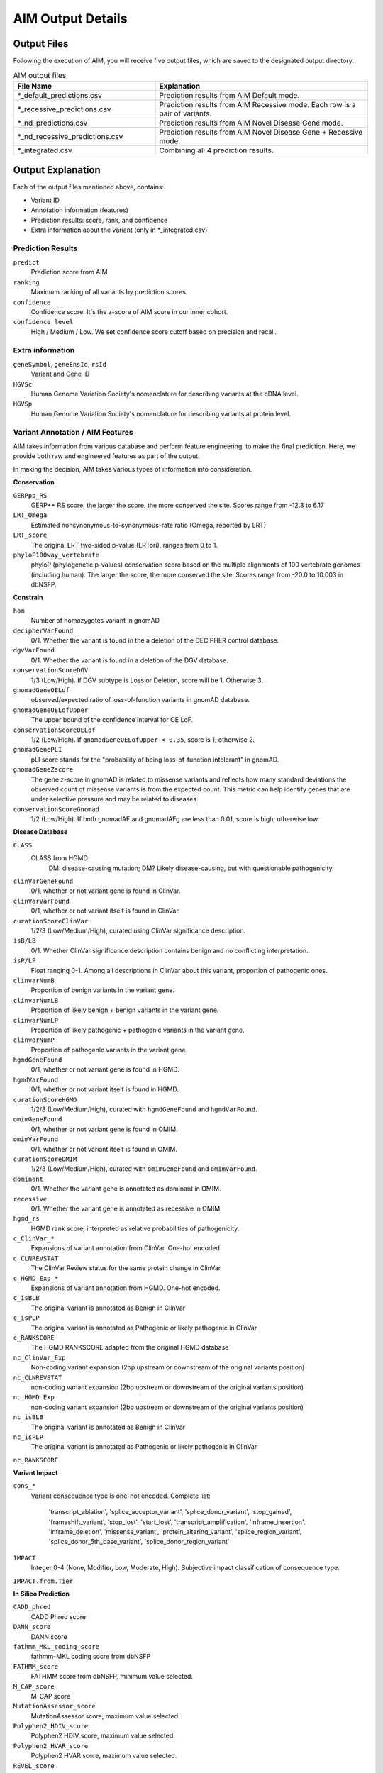 .. _output:

*********************
AIM Output Details
*********************


Output Files
========================
Following the execution of AIM, you will receive five output files, which are saved to the designated output directory.

.. list-table:: AIM output files
   :header-rows: 1
   :widths: 40 60
   
   *  -  File Name
      -  Explanation
   *  -  \*_default_predictions.csv
      -  Prediction results from AIM Default mode.
   *  -  \*_recessive_predictions.csv
      -  Prediction results from AIM Recessive mode. Each row is a pair of variants.
   *  -  \*_nd_predictions.csv
      -  Prediction results from AIM Novel Disease Gene mode.
   *  -  \*_nd_recessive_predictions.csv
      -  Prediction results from AIM Novel Disease Gene + Recessive mode.
   *  -  \*_integrated.csv
      -  Combining all 4 prediction results.

Output Explanation
======================
Each of the output files mentioned above, contains:

- Variant ID
- Annotation information (features)
- Prediction results: score, rank, and confidence
- Extra information about the variant (only in \*_integrated.csv)




Prediction Results
-----------------------

``predict``
   Prediction score from AIM

``ranking``
   Maximum ranking of all variants by prediction scores

``confidence``
   Confidence score. It's the z-score of AIM score in our inner cohort.

``confidence level``
   High / Medium / Low. We set confidence score cutoff based on precision and recall.




Extra information
-----------------------
``geneSymbol``, ``geneEnsId``, ``rsId``
   Variant and Gene ID

``HGVSc``
   Human Genome Variation Society's nomenclature for describing variants at the cDNA level.

``HGVSp``
   Human Genome Variation Society's nomenclature for describing variants at protein level.




Variant Annotation / AIM Features
-------------------------------------

AIM takes information from various database and perform feature engineering, to make the final prediction.
Here, we provide both raw and engineered features as part of the output.

In making the decision, AIM takes various types of information into consideration.

**Conservation**

``GERPpp_RS``
   GERP++ RS score, the larger the score, the more conserved the site. Scores range from -12.3 to 6.17

``LRT_Omega``
   Estimated nonsynonymous-to-synonymous-rate ratio (Omega, reported by LRT)

``LRT_score``
   The original LRT two-sided p-value (LRTori), ranges from 0 to 1.

``phyloP100way_vertebrate``
   phyloP (phylogenetic p-values) conservation score based on the multiple alignments of 100 vertebrate genomes (including human). The larger the score, the more conserved the site. Scores range from -20.0 to 10.003 in dbNSFP.

**Constrain**

``hom``
   Number of homozygotes variant in gnomAD 

``decipherVarFound``
   0/1. Whether the variant is found in the a deletion of the DECIPHER control database.

``dgvVarFound``
   0/1. Whether the variant is found in a deletion of the DGV database.

``conservationScoreDGV``
   1/3 (Low/High). If DGV subtype is Loss or Deletion, score will be 1. Otherwise 3.

``gnomadGeneOELof``
   observed/expected ratio of loss-of-function variants in gnomAD database.

``gnomadGeneOELofUpper``
   The upper bound of the confidence interval for OE LoF.

``conservationScoreOELof``
   1/2 (Low/High). If ``gnomadGeneOELofUpper < 0.35``, score is 1; otherwise 2.

``gnomadGenePLI``
   pLI score stands for the "probability of being loss-of-function intolerant" in gnomAD.

``gnomadGeneZscore``
   The gene z-score in gnomAD is related to missense variants and reflects how many standard deviations the observed count of missense variants is from the expected count.
   This metric can help identify genes that are under selective pressure and may be related to diseases.

``conservationScoreGnomad``
   1/2 (Low/High). If both gnomadAF and gnomadAFg are less than 0.01, score is high; otherwise low.



**Disease Database**

``CLASS``
   CLASS from HGMD
      DM: disease-causing mutation;
      DM? Likely disease-causing, but with questionable pathogenicity

``clinVarGeneFound``
   0/1, whether or not variant gene is found in ClinVar.

``clinVarVarFound``
   0/1, whether or not variant itself is found in ClinVar.

``curationScoreClinVar``
   1/2/3 (Low/Medium/High), curated using ClinVar significance description.

``isB/LB``
   0/1. Whether ClinVar significance description contains benign and no conflicting interpretation.

``isP/LP``
   Float ranging 0-1. Among all descriptions in ClinVar about this variant, proportion of pathogenic ones.

``clinvarNumB``
   Proportion of benign variants in the variant gene.

``clinvarNumLB``
   Proportion of likely benign + benign variants in the variant gene.

``clinvarNumLP``
   Proportion of likely pathogenic + pathogenic variants in the variant gene.

``clinvarNumP``
   Proportion of pathogenic variants in the variant gene.

``hgmdGeneFound``
   0/1, whether or not variant gene is found in HGMD.

``hgmdVarFound``
   0/1, whether or not variant itself is found in HGMD.

``curationScoreHGMD``
   1/2/3 (Low/Medium/High), curated with ``hgmdGeneFound`` and ``hgmdVarFound``.

``omimGeneFound``
   0/1, whether or not variant gene is found in OMIM.

``omimVarFound``
   0/1, whether or not variant itself is found in OMIM.

``curationScoreOMIM``
   1/2/3 (Low/Medium/High), curated with ``omimGeneFound`` and ``omimVarFound``.

``dominant``
   0/1. Whether the variant gene is annotated as dominant in OMIM.

``recessive``
   0/1. Whether the variant gene is annotated as recessive in OMIM

``hgmd_rs``
   HGMD rank score, interpreted as relative probabilities of pathogenicity.

``c_ClinVar_*``
   Expansions of variant annotation from ClinVar. One-hot encoded.

``c_CLNREVSTAT``
   The ClinVar Review status for the same protein change in ClinVar

``c_HGMD_Exp_*``
   Expansions of variant annotation from HGMD. One-hot encoded.

``c_isBLB``
   The original variant is annotated as Benign in ClinVar

``c_isPLP``
   The original variant is annotated as Pathogenic or likely pathogenic in ClinVar

``c_RANKSCORE``
   The HGMD RANKSCORE adapted from the original HGMD database

``nc_ClinVar_Exp``
   Non-coding variant expansion (2bp upstream or downstream of the original variants position)

``nc_CLNREVSTAT``
   non-coding variant expansion (2bp upstream or downstream of the original variants position)

``nc_HGMD_Exp``
   non-coding variant expansion (2bp upstream or downstream of the original variants position)

``nc_isBLB``
   The original variant is annotated as Benign in ClinVar

``nc_isPLP``
   The original variant is annotated as Pathogenic or likely pathogenic in ClinVar

``nc_RANKSCORE``


**Variant Impact**

``cons_*``
   Variant consequence type is one-hot encoded.
   Complete list: 
               'transcript_ablation', 'splice_acceptor_variant', 'splice_donor_variant', 'stop_gained', 
               'frameshift_variant', 'stop_lost', 'start_lost', 'transcript_amplification', 'inframe_insertion', 
               'inframe_deletion', 'missense_variant', 'protein_altering_variant', 'splice_region_variant',
               'splice_donor_5th_base_variant', 'splice_donor_region_variant'

``IMPACT``
   Integer 0-4 (None, Modifier, Low, Moderate, High). Subjective impact classification of consequence type.

``IMPACT.from.Tier``


**In Silico Prediction**

``CADD_phred``
   CADD Phred score

``DANN_score``
   DANN score

``fathmm_MKL_coding_score``
   fathmm-MKL coding socre from dbNSFP

``FATHMM_score``
   FATHMM score from dbNSFP, minimum value selected.

``M_CAP_score``
   M-CAP score

``MutationAssessor_score``
   MutationAssessor score, maximum value selected.

``Polyphen2_HDIV_score``
   Polyphen2 HDIV score, maximum value selected.

``Polyphen2_HVAR_score``
   Polyphen2 HVAR score, maximum value selected.

``REVEL_score``
   REVEL score, maximum value selected.

``SIFT_score``
   SIFT score, minimum value selected.

**Inferred Inheritance**

``No.Var.H``
   Gene level, Number of High IMPACT variants in the patient for candidate gene

``No.Var.HM``
   Gene level, Number of High or Moderate IMPACT variants in the patient for candidate gene

``No.Var.L``
   Gene level, Number of Low IMPACT variants in the patient for candidate gene

``No.Var.M``
   Gene level, Number of Moderate IMPACT variants in the patient for candidate gene

``TierAD``
   1~4, Dominant Inheritance Score. The lower the more pathogenic

``TierAR``
   1~4, Recessive Inheritance Score. The lower the more pathogenic

``TierAR.adj``
   1~4, Adjusted Recessive Inheritance Score. For a candidate gene, if a rare intronic variant observed together with a high IMPACT variant, adjusted

``AD.matched``
   0/1, ``TierAD <= 2`` and  ``dominant == 1``

``AR.matched``
   0/1, ``TierAR <= 2`` and ``recessive == 1``

``zyg``
   Variant zygosity, 1: heterozygous, 2: homozygous.

**Minor Allele Frequency**

``ESP6500_AA_AF``
   ESP6500 African American Allele Frequency

``ESP6500_EA_AF``
   ESP6500 European American Allele Frequency

``gnomadAF``
   gnomAD exome Allele Frequency

``gnomadAFg``
   gnomAD genome Allele Frequency

**Phenotype Matching**

``clinVarSymMatchFlag``
   0/1, whether OMIM variant phenotype matches condition in ClinVar.

``hgmdSymptomSimScore``
   Similarity score between patient phenotype and variant phenotype in HGMD.

``hgmdSymMatchFlag``
   0/1, whether ``hgmdSymptomSimScore >= 0.2``

``omimSymptomSimScore``
   Similarity score between patient phenotype and variant phenotype in OMIM.

``omimSymMatchFlag``
   0/1, whether ``omimSymptomSimScore >= 0.2``

``phrank``
   Phrank measures phenotype sets similarity of the patient phenotype with phenotype linked to a candidate gene.

``diffuse_Phrank_STRING``
   A phenotype score is derived through network diffusion, utilizing the String network and employing the Phrank score as the initial seed score.

**others**

``simple_repeat``
   0/1, whether variant is in simple repeat regions.

``spliceAImax``
   Maximum of SpliceAI score among DS_AG, DS_AL, DS_DG, and DS_DL.

